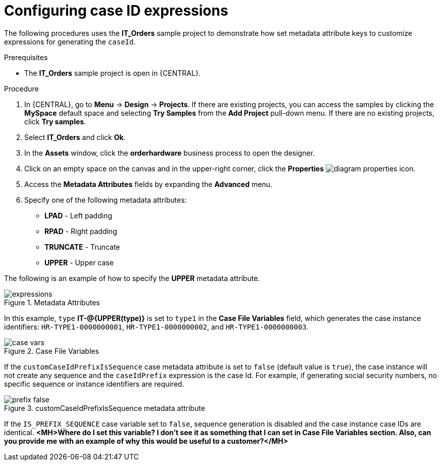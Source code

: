 [id='case-management-case-key-expression-proc-{context}']
= Configuring case ID expressions

The following procedures uses the *IT_Orders* sample project to demonstrate how set metadata attribute keys to customize expressions for generating the `caseId`.

.Prerequisites
* The *IT_Orders* sample project is open in {CENTRAL}.

.Procedure
. In {CENTRAL}, go to *Menu* -> *Design* -> *Projects*. If there are existing projects, you can access the samples by clicking the *MySpace* default space and selecting *Try Samples* from the *Add Project* pull-down menu. If there are no existing projects, click *Try samples*.
. Select *IT_Orders* and click *Ok*.
. In the *Assets* window, click the *orderhardware* business process to open the designer.
. Click on an empty space on the canvas and in the upper-right corner, click the *Properties* image:getting-started/diagram_properties.png[] icon.
. Access the *Metadata Attributes* fields by expanding the *Advanced* menu.
. Specify one of the following metadata attributes:

* *LPAD* - Left padding
* *RPAD* - Right padding
* *TRUNCATE* - Truncate
* *UPPER* - Upper case

The following is an example of how to specify the *UPPER* metadata attribute.

.Metadata Attributes
image::cases/expressions.png[]

In this example, `type` *IT-@{UPPER(type)}* is set to `type1` in the *Case File Variables* field, which generates the case instance identifiers: `HR-TYPE1-0000000001`, `HR-TYPE1-0000000002`, and `HR-TYPE1-0000000003`.

.Case File Variables
image::cases/case-vars.png[]

If the `customCaseIdPrefixIsSequence` case metadata attribute is set to `false` (default value is `true`), the case instance will not create any sequence and the `caseIdPrefix` expression is the case Id. For example, if generating social security numbers, no specific sequence or instance identifiers are required.

.customCaseIdPrefixIsSequence metadata attribute
image::cases/prefix-false.png[]

If the `IS_PREFIX_SEQUENCE` case variable set to `false`, sequence generation is disabled and the case instance case IDs are identical. *<MH>Where do I set this variable? I don't see it as something that I can set in Case File Variables section. Also, can you provide me with an example of why this would be useful to a customer?</MH>*

